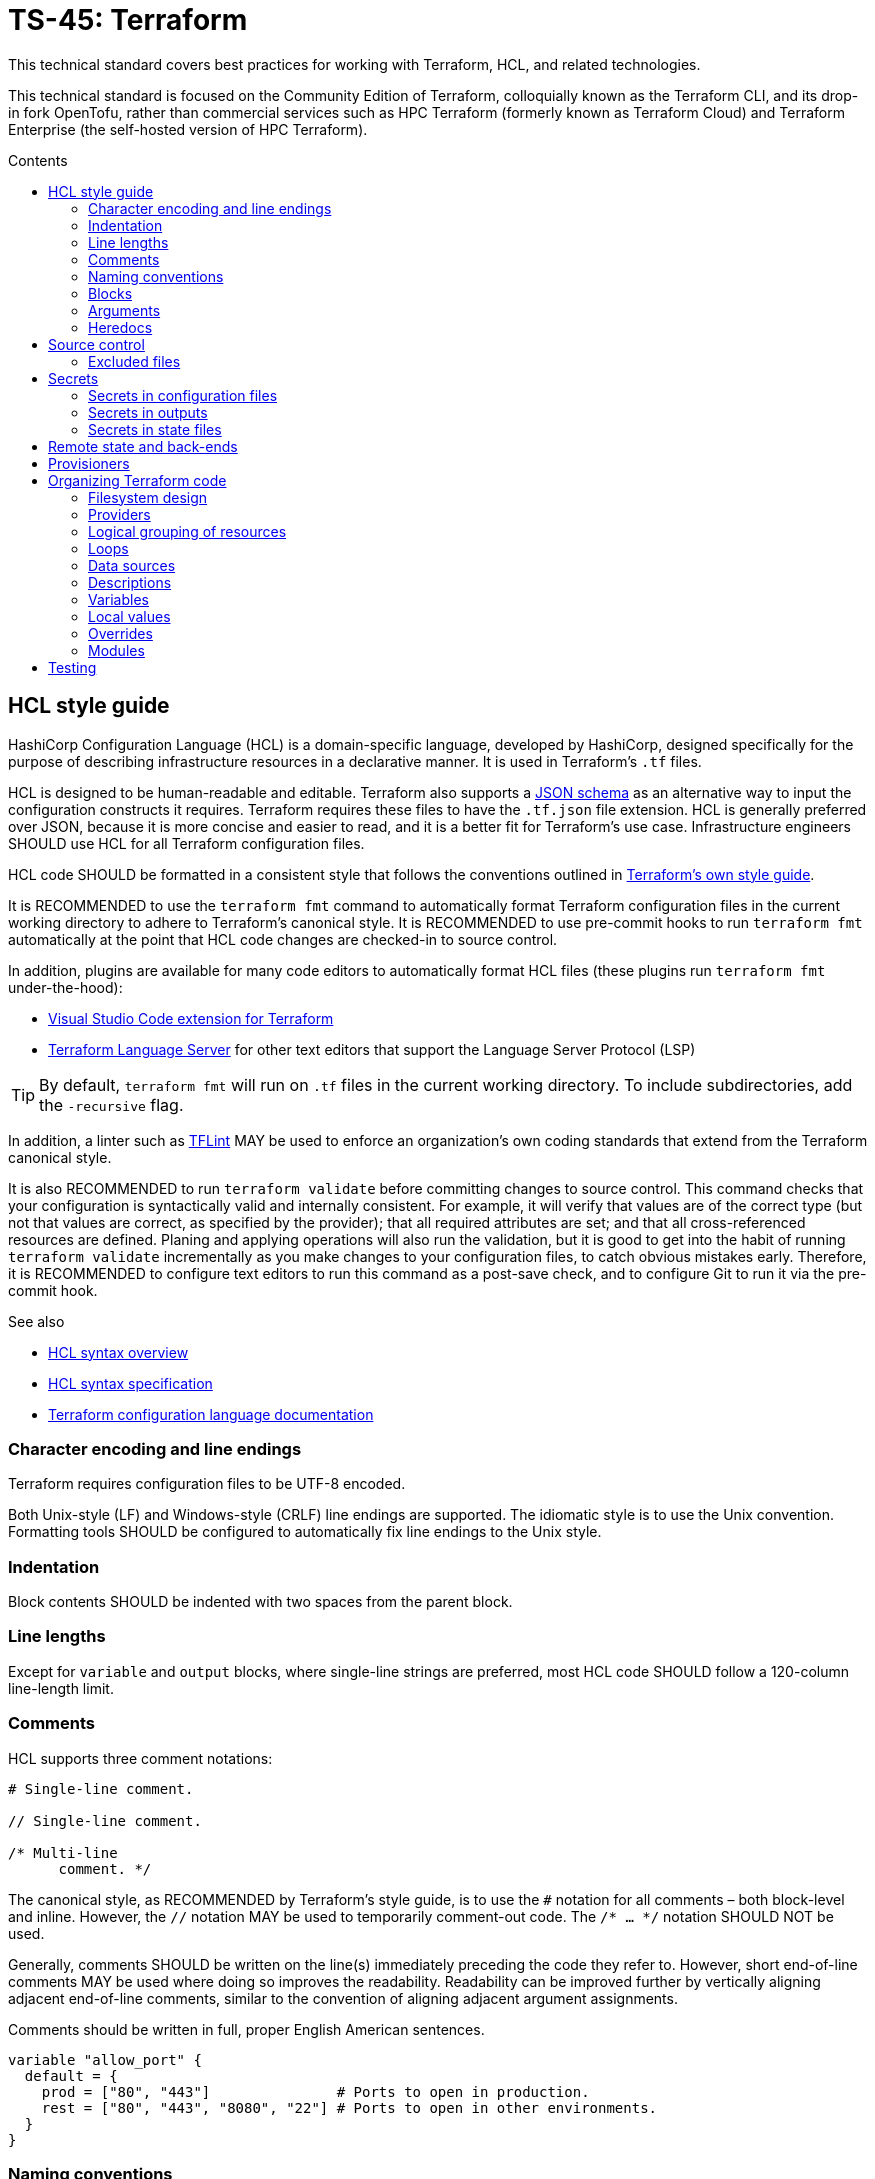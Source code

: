 = TS-45: Terraform
:toc: macro
:toc-title: Contents

This technical standard covers best practices for working with Terraform, HCL, and related technologies.

This technical standard is focused on the Community Edition of Terraform, colloquially known as the Terraform CLI, and its drop-in fork OpenTofu, rather than commercial services such as HPC Terraform (formerly known as Terraform Cloud) and Terraform Enterprise (the self-hosted version of HPC Terraform).

toc::[]

== HCL style guide

HashiCorp Configuration Language (HCL) is a domain-specific language, developed by HashiCorp, designed specifically for the purpose of describing infrastructure resources in a declarative manner. It is used in Terraform's `.tf` files.

HCL is designed to be human-readable and editable. Terraform also supports a https://developer.hashicorp.com/terraform/language/syntax/json[JSON schema] as an alternative way to input the configuration constructs it requires. Terraform requires these files to have the `.tf.json` file extension. HCL is generally preferred over JSON, because it is more concise and easier to read, and it is a better fit for Terraform's use case. Infrastructure engineers SHOULD use HCL for all Terraform configuration files.

HCL code SHOULD be formatted in a consistent style that follows the conventions outlined in https://developer.hashicorp.com/terraform/language/style[Terraform's own style guide].

It is RECOMMENDED to use the `terraform fmt` command to automatically format Terraform configuration files in the current working directory to adhere to Terraform's canonical style. It is RECOMMENDED to use pre-commit hooks to run `terraform fmt` automatically at the point that HCL code changes are checked-in to source control.

In addition, plugins are available for many code editors to automatically format HCL files (these plugins run `terraform fmt` under-the-hood):

* https://marketplace.visualstudio.com/items?itemName=HashiCorp.terraform[Visual Studio Code extension for Terraform]
* https://github.com/hashicorp/terraform-ls[Terraform Language Server] for other text editors that support the Language Server Protocol (LSP)

[TIP]
======
By default, `terraform fmt` will run on `.tf` files in the current working directory. To include subdirectories, add the `-recursive` flag.
======

In addition, a linter such as https://github.com/terraform-linters/tflint[TFLint] MAY be used to enforce an organization's own coding standards that extend from the Terraform canonical style.

It is also RECOMMENDED to run `terraform validate` before committing changes to source control. This command checks that your configuration is syntactically valid and internally consistent. For example, it will verify that values are of the correct type (but not that values are correct, as specified by the provider); that all required attributes are set; and that all cross-referenced resources are defined. Planing and applying operations will also run the validation, but it is good to get into the habit of running `terraform validate` incrementally as you make changes to your configuration files, to catch obvious mistakes early. Therefore, it is RECOMMENDED to configure text editors to run this command as a post-save check, and to configure Git to run it via the pre-commit hook.

.See also
****
* https://developer.hashicorp.com/terraform/language/syntax/configuration[HCL syntax overview]
* https://github.com/hashicorp/hcl/blob/main/hclsyntax/spec.md[HCL syntax specification]
* https://developer.hashicorp.com/terraform/language[Terraform configuration language documentation]
****

=== Character encoding and line endings

Terraform requires configuration files to be UTF-8 encoded.

Both Unix-style (LF) and Windows-style (CRLF) line endings are supported. The idiomatic style is to use the Unix convention. Formatting tools SHOULD be configured to automatically fix line endings to the Unix style.

=== Indentation

Block contents SHOULD be indented with two spaces from the parent block.

=== Line lengths

Except for `variable` and `output` blocks, where single-line strings are preferred, most HCL code SHOULD follow a 120-column line-length limit.

=== Comments

HCL supports three comment notations:

[source,hcl]
----
# Single-line comment.

// Single-line comment.

/* Multi-line
      comment. */
----

The canonical style, as RECOMMENDED by Terraform's style guide, is to use the `#` notation for all comments – both block-level and inline. However, the `//` notation MAY be used to temporarily comment-out code. The `/* ... */` notation SHOULD NOT be used.

Generally, comments SHOULD be written on the line(s) immediately preceding the code they refer to. However, short end-of-line comments MAY be used where doing so improves the readability. Readability can be improved further by vertically aligning adjacent end-of-line comments, similar to the convention of aligning adjacent argument assignments.

Comments should be written in full, proper English American sentences.

[source,hcl]
----
variable "allow_port" {
  default = {
    prod = ["80", "443"]               # Ports to open in production.
    rest = ["80", "443", "8080", "22"] # Ports to open in other environments.
  }
}
----

=== Naming conventions

Block labels, variables, and outputs SHOULD be named using lower snake case: `example_instance`, not `ExampleInstance`, `exampleInstance`, or `example-instance`.

[source,hcl]
----
resource "aws_instance" "example_instance" {}
variable "vpc_id" {}
output "instance_name" {}
----

Wrap the resource type and name in double quotes in resource definitions.

Use singular nouns for resource names. Do not repeat the resource type in the name.

=== Blocks

All blocks – both top-level ones and nested ones – SHOULD be separated from one another by a single blank line.

There MAY be exceptions to this rule. For example, you may want to group together multiple `provisioner` sub-blocks in a resource.

=== Arguments

When multiple arguments with single-line values appear on consecutive lines at the same indentation level, align their assignment operators, for easier readability.

[source,hcl]
----
ami           = "abc123"
instance_type = "t2.micro"
----

Use empty lines to separate logical groups of arguments within a block.

When both arguments and blocks appear together inside a block body, place all of the arguments together at the top and then place nested blocks below them. Use one blank line to separate the arguments from the blocks.

For blocks that contain both arguments and meta-arguments, list the meta-arguments first and separate them from other arguments with one blank line. Place meta-argument blocks last and separate them from other blocks with one blank line.

[source,hcl]
----
resource "aws_instance" "example" {
  # Meta (Terraform-specific) arguments:
  count = 2

  # Regular (provider-specific) arguments:
  ami           = "abc123"
  instance_type = "t2.micro"

  # Regular blocks (provider-specific):
  network_interface {
    # ...
  }

  # Meta-argument blocks (Terraform-specific):
  lifecycle {
    create_before_destroy = true
  }
}
----

=== Heredocs

Multi-line string values MAY be inputted to Terraform configuration files using https://developer.hashicorp.com/terraform/language/expressions/strings#heredoc-strings[heredoc syntax]. Heredocs are opened using the `<<` character sequence. This is commonly used for injecting simple user scripts, but it may be used in any place where a multi-line string value is required.

.main.tf
[source,hcl]
----
resource "aws_instance" "web_server" {
  ami           = "ami-0c55b159cbfafe1f0" # Amazon Linux 2
  instance_type = "t3.micro"

  vpc_security_group_ids = [aws_security_group.web_sg.id]

  user_data = <<EOF
#!/bin/bash

yum update -y
yum install -y httpd

MYIP=`curl http://169.254.169.254/latest/meta-data/local-ipv4`
echo "<h2>Web server with private IP: $MYIP</h2>" > /var/www/html/index.html

service httpd start
chkconfig httpd on

EOF
}
----

Terraform also supports an indented heredoc notation, which allows for a heredoc's string content to be indented to match the outer HCL code, improving readability. Indented heredocs are opened using the `<\<-` sequence. Terraform analyses the lines in the heredoc to find the one with the smallest number of leading spaces, and then trims that many spaces from the beginning of all of the lines.

.main.tf
[source,hcl]
----
resource "aws_instance" "web_server" {
  ami           = "ami-0c55b159cbfafe1f0" # Amazon Linux 2
  instance_type = "t3.micro"

  vpc_security_group_ids = [aws_security_group.web_sg.id]

  user_data = <<-EOF
  #!/bin/bash

  yum update -y
  yum install -y httpd

  MYIP=`curl http://169.254.169.254/latest/meta-data/local-ipv4`
  echo "<h2>Web server with private IP: $MYIP</h2>" > /var/www/html/index.html

  service httpd start
  chkconfig httpd on

  EOF
}
----

Still, heredoc syntax can make configuration files look pretty messy, and they sometimes break syntax highlighting in code editors. For ultimate readability, prefer to import complex user scripts – and other long string values – from separate files.

.main.tf
[source,hcl]
----
resource "aws_instance" "web_server" {
  ami           = "ami-0c55b159cbfafe1f0" # Amazon Linux 2
  instance_type = "t3.micro"

  vpc_security_group_ids = [aws_security_group.web_sg.id]

  user_data                   = file("scripts/user_data.sh")
  user_data_replace_on_change = true
}
----

.scripts/user_data.sh
[source,bash]
----
#!/bin/bash

yum -y update
yum -y install httpd

MYIP=`curl http://169.254.169.254/latest/meta-data/local-ipv4`
echo "<h2>WebServer with PrivateIP: $MYIP</h2>" > /var/www/html/index.html

service httpd start
chkconfig httpd on
----

Imported files SHOULD be kept in a `scripts/*` or `files/*` directory, for better separation of concerns and easier maintenance.

== Source control

It is RECOMMENDED to keep Terraform configurations under source control, to support versioning of infrastructure changes. To support collaboration, there SHOULD be a single centralized reference repository that contains the source-of-truth for a project's infrastructure configuration.

Any hosted repositories MUST be private (ie. not publicly accessible except to authorized users).

=== Excluded files

The following files and directories MUST NOT be committed to source control:

* `.terraform/` — The auto-generated directory containing Terraform's working files.

* `terraform.tfstate` — The state file that Terraform uses to track the current state of the infrastructure that Terraform is managing. It maps real-world resources to the current configuration. It is a plain text file that is likely to contain access keys and other secrets. Backups of this file, which are also auto-generated by Terraform, MUST also be excluded from source control. See the section on *Secrets*, below, for guidance on secure storage of the state file.

In addition, the `terraform.tfvars`, if in use, MAY be excluded from source control. This is necessary only if the input values it declares include sensitive data. If excluded, a file named `terraform.tfvars.example`, which includes variable keys but no values, SHOULD be committed to source control for reference purposes.

The following `.gitignore` configuration is RECOMMENDED as a baseline for Terraform projects is:

----
.terraform/
*.tfstate
*.tfstate.backup
*.local.hcl
terraform.tfvars
*.auto.tfvars
*.auto.tfvars.json
----

The `.terraform.lock.hcl` file SHOULD be committed to source control. This file is machine-generated, created on `terraform init`. The lock file guarantees that everyone will install the exact same dependencies (basically, the same provider versions) when they run `terraform init` at the same revision. The file SHOULD NOT be edited directly by humans; use the command `terraform init -upgrade` to update dependencies to the latest versions.

It is RECOMMENDED to always run `terraform init` after pulling changes from source control and before running any additional `terraform` commands. This will update your local dependencies to match those specified in the `.terraform.lock.hcl` file.

== Secrets

=== Secrets in configuration files

Secrets MUST NOT be hard-coded in Terraform configuration files – even if those files are securely committed to private source control repositories.

[source,hcl]
----
provider "aws" {
  region = "eu-west-2"

  access_key = "AKIA..."
  secret_key = "yvDpm..."
}
----

Access credentials MUST be retrieved either from the environment or a secure remote vault. 

The AWS provider allows the importing of access credentials from the AWS CLI's `~/.aws/credentials` file. In the following example, the credentials are loaded from the "default" profile defined in that file.

[source,hcl]
----
provider "aws" {
  profile = "default"
  region = "eu-west-2"
}
----

.~/.aws/credentials
[source,ini]
----
[default]
aws_access_key_id = AKIA...
aws_secret_access_key = yvDpm...
----

For other secrets, the RECOMMENDED approach is to pass the secrets in from environment variables. Environment variables with the `TF_VAR_` prefix will be automatically picked up by Terraform and "auto-filled" into variables, as though the variables had been set via the command line or in `terraform.tfvars`. The following example shows how to set the `password` variable using an environment variable:

----
export TF_VAR_password=abcdefghik
----

=== Secrets in outputs

Secrets MUST NOT be exposed in output from `terraform apply` commands. To achieve this, secret values are given the `sensitive = true` argument in output blocks. This means the value will not be displayed in the console output when running `terraform apply`.

[source,hcl]
----
output "rds_password" {
  value     = data.aws_ssm_parameter.rds_password.value
  sensitive = true
}
----

This is a good practice for sensitive information like passwords. It means secrets will not leak into log files in, say, automation pipelines.

=== Secrets in state files

Secrets such as passwords for databases _will_ be printed in the `terraform.tfstate` file, whether or not those secrets are printed in output or marked as sensitive. Therefore, it is important to ensure that the state file is stored securely and access is restricted to only authorized personnel.

It is RECOMMENDED to use encryption at rest for the state file. State files MAY be encrypted in private Git repositories using tools such as https://git-secret.io/[git-secret], https://github.com/AGWA/git-crypt[git-crypt], https://github.com/elasticdog/transcrypt[transcript], or https://github.com/mozilla/sops[SOPS]. But it is best practice to exclude state files from source control entirely, and instead store them in a secure back-end, such as an S3 bucket with server-side encryption. See the section on *Remote state and back-ends*, below, for more guidance on this topic.

== Remote state and back-ends

It is RECOMMENDED to use secure back-ends to store Terraform state remotely. Terraform's default behavior is to store state locally in the `terraform.tfstate` file. State can be moved to a remote back-end by configuring the `terraform.backend` block. The following configuration uses AWS S3.

.main.tf
[source,hcl]
----
terraform {
  backend "s3" {
    bucket = "terraform-remote-state-abcdef" # Bucket where to save Terraform state.
    key    = "dev/network/terraform.tfstate" # Object name in the bucket to save Terraform state.
    region = "us-west-2"                     # Region where bucket exists (does NOT need
                                             #   to match infrastructure deployment).
  }
}
----

Remote back-ends are more secure and they allow team collaboration on infrastructure configuration. Remote back-ends also make it easier to implement infrastructure automation, eg. running Terraform in CI/CD pipelines.

Because secrets are stored in state files in plain text, remote storage systems MUST be private and the state files MUST be encrypted at rest. For object storage systems, it is sufficient to enable filesystem encryption on the bucket.

Another advantage of using remote back-ends is that you can use multiple state files, so splitting your infrastructure into components that can be managed independently – something that is particularly useful for enterprise-scale infrastructure, or in contexts where different teams are responsible for managing different bits of the infrastructure. Alternatively, you might want to split your infrastructure state by layers, eg. separating the networking configuration from the application layer – a common practice.

However, one of the trade-offs is that, if multiple clients try to make divergent changes to the same infrastructure state at the same time, it becomes possible for infrastructure to end up in a corrupted or inconsistent state. To prevent this, remote state back-ends MUST enable the `use_lockfile` option. This will apply a lock to the remote state while a `terraform apply` operation is in progress. A file called `terraform.tfstate.tflock` will briefly appear in the back-end storage system; while it exists, it will not be possible for any other client to run another `terraform apply` operation in parallel.

[source,hcl]
----
terraform {
  backend "s3" {
    bucket = "terraform-remote-state-abcdef"
    key    = "network/terraform.tfstate"
    region = "us-west-2"

    # Enable lock files to prevent concurrent state changes.
    use_lockfile = true
  }
}
----

However, users can still override this by running `terraform apply -lock=false`, which will skip the lock file check. So, ultimately, the only true protection against concurrent state changes is strong governance and well-designed change management procedures.

.See also
****
* https://developer.hashicorp.com/terraform/language/backend[Back-end configuration]
* https://developer.hashicorp.com/terraform/language/state/backends[State storage and locking]
****

== Provisioners

Terraform can call custom scripts through provisioners – the `local-exec` provisioner for local execution, and the `remote-exec` provisioner for remote execution of the resources themselves.

Custom scripts called by Terraform SHOULD be kept separate from the main Terraform infrastructure configuration files. It is RECOMMENDED to use a `scripts/` directory for this purpose.

Usage of custom scripts should be kept to a minimum. The state of resources created through scripts is not accounted for or managed by Terraform. Use custom scripts only when Terraform doesn't support the desired behavior. Custom scripts must have a clearly documented reason for existing, and ideally a deprecation plan.

== Organizing Terraform code

How you organize your Terraform code is important for maintainability. It should be immediately clear, from the filesystem design, where a maintainer can find a specific resource or data source definition.

=== Filesystem design

As per the https://developer.hashicorp.com/terraform/language/style#file-names[Terraform style guide], the following files are RECOMMENDED as a starting point for organizing a new infrastructure-as-code project:

* `terraform.tf` — Contains a single `terraform` block that defines Terraform version constraints (`required_version`) and provider version requirements (`required_providers`).

* `backend.tf` — Back-end configuration for remote state storage.

* `providers.tf` — Cloud provider configuration (AWS, Azure, GCP, etc.).

* `main.tf` — The project's main resources and data source blocks.

* `variables.tf` — Variable blocks, in alphabetical order.

* `locals.tf` — Local values.

* `outputs.tf` — Output definitions, in alphabetical order.

* `override.tf` or `*_override.tf` files — Override definitions.

However, as the IaC code grows in size and complexity, it is necessary to incrementally refactor the filesystem to represent a model of the infrastructure configuration at a higher level of granularity.

The following is a RECOMMENDED baseline directory structure for large-scale Terraform projects.

----
.
├── modules/
│   ├── aws_network/
│   └── aws_database/
│
├── projects/
│   └── <project-a>
│       ├── modules/
│       │   ├── aws_network/
│       │   └── aws_database/
│       │
│       ├── environments/
│       │   ├── dev/
│       │   │   ├── kms/
│       │   │   ├── network/
│       │   │   ├── route53/
│       │   │   ├── s3/
│       │   │   ├── vpc/
│       │   │   │   ├── applications/
│       │   │   │   │   ├── app1/
│       │   │   │   │   ├── app2/
│       │   │   │   │   └── main.tf
│       │   │   │   ├── databases/
│       │   │   │   ├── ecs_cluster/
│       │   │   │   ├── vpn/
│       │   │   │   └── main.tf
│       │   │   └── main.tf
│       │   │
│       │   ├── prod/
│       │   │   ├── kms/
│       │   │   ├── network/
│       │   │   ├── route53/
│       │   │   ├── s3/
│       │   │   ├── vpc/
│       │   │   │   ├── applications/
│       │   │   │   │   ├── app1/
│       │   │   │   │   ├── app2/
│       │   │   │   │   └── main.tf
│       │   │   │   ├── databases/
│       │   │   │   ├── ecs_cluster/
│       │   │   │   ├── vpn/
│       │   │   │   └── main.tf
│       │   │   └── main.tf
│       │   │
│       │   └── staging/
│       │       ├── kms/
│       │       ├── network/
│       │       ├── route53/
│       │       ├── s3/
│       │       ├── vpc/
│       │       │   ├── applications/
│       │       │   │   ├── app1/
│       │       │   │   ├── app2/
│       │       │   │   └── main.tf
│       │       │   ├── databases/
│       │       │   ├── ecs_cluster/
│       │       │   ├── vpn/
│       │       │   └── main.tf
│       │       └── main.tf
│       │
│       └── shared/
│           ├── locals.tf
│           └── data.tf
│
├── shared/
│   ├── locals.tf
│   └── data.tf
│
├── scripts/
├── helpers/
└── files/
----

This directory structure supports multiple Terraform projects. Within each project, the infrastructure configuration files are organized by deployment environment, eg. development, staging, production. Each project's environment is managed and deployed independently – thus, each environment subdirectory is a root Terraform module, with its own state files and back-end configuration.

If necessary, state can be shared between projects using the `terraform_remote_state` data source.

Within each environment, resources MAY be further organized by resource type, with one subdirectory for each major resource type. The resources/services names may be adjusted as appropriate to match the brands of the cloud service provider.

An environment's `main.tf` file imports configurations from the resource subdirectories using module declarations:

.<project>/<environment>/main.tf
[source,hcl]
----
provider "aws" {
  region = "eu-west-2"
}

module "route53" {
  source = "./route53"
}

module "network" {
  source = "./network"
}

module "vpc" {
  source = "./vpc-layer"
}

# ...
----

Then, within the resources directories, the resources are defined by composing modules with environment-specific variables, rather than declaring resources directly. 

All the components of the infrastructure configuration are abstracted into environment-agnostic, reusable modules. These modules should accept input variables for environment-specific customization.

A module may be scoped to a particular project, or shared across multiple projects – as represented by the placement of the module in the filesystem. See below for more guidance on designing modules.

Environment-specific `.tfvars` files may be included within projects for easy environment-specific customization. Complex variable types may be used to manage environment differences, eg.:

[source,hcl]
----
variable "environment_config" {
  type = map(object({
    instance_type    = string
    min_size        = number
    max_size        = number
    enable_monitoring = bool
  }))
  default = {
    production = {
      instance_type    = "t3.large"
      min_size        = 3
      max_size        = 10
      enable_monitoring = true
    }
    staging = {
      instance_type    = "t3.medium"
      min_size        = 1
      max_size        = 3
      enable_monitoring = false
    }
  }
}
----

Dynamic blocks can also be used for environment-specific configuration:

[source,hcl]
----
dynamic "tag" {
  for_each = var.environment == "production" ? var.production_tags : var.standard_tags
  content {
    key   = tag.key
    value = tag.value
  }
}
----

Use variable validation to enforce environment-specific variables being set correctly

[source,hcl]
----
variable "environment" {
  type = string
  validation {
    condition = contains(["development", "staging", "production"], var.environment)
    error_message = "Environment must be development, staging, or production."
  }
}
----

Terraform-specific code SHOULD be kept isolated from other scripts, binaries, and other files that are not directly related to the infrastructure configuration or which are not executed or managed by Terraform. Scripts executed by the `local-exec` or `remote-exec` provisioners SHOULD be placed in a `scripts/` directory. Any custom helper scripts, run independently of Terraform, SHOULD be put in a `helpers/` directory. Finally, any static files, such as those referenced by the `file()` or `templatefile()` functions, SHOULD be put in a `files/` directory. These too may be project-specific or global (shared across multiple projects).

This filesystem design represents best practice for organizing Terraform code. It should be tailored to the needs of each project. For example, it may be beneficial to organize configurations by region, too.

There are alternative approaches to managing multi-environment configurations. https://developer.hashicorp.com/terraform/language/state/workspaces[Terraform workspaces], for example, allow for multiple states (one per environment) to be associated with a single infrastructure configuration. However, this approach does not allow for variation in the configuration of each environment. For example, you can't define a VPN and load balancer only for production environments, but not for development or staging environments. Terraform workspaces are meant only for testing production configurations by pre-deploying to isolated, ephemeral environments.

https://terragrunt.gruntwork.io/[Terragrunt], which is a thin wrapper that enhances Terraform's capabilities, simplifies the way that multiple environments can be configured. It enforces more opinions about how to structure your IaC code, so you forfeit some of the flexibility that raw Terraform provides. Still, this may be worth considering if you want to get up-and-running with multi-environment configurations quickly.

Other meta frameworks for Terraform include https://terraspace.cloud/[Terraspace] and https://terramate.io/[Terramate].

=== Providers

A single default provider configuration MUST be included for every project. The default provider is the block that does not have an `alias` argument.

[source,hcl]
----
# This is the default provider.
provider "aws" {
  region = "us-west-1"
}

provider "aws" {
  region = "eu-south-1"
  alias  = "EUROPE"
}

provider "aws" {
  region = "ap-northeast-1"
  alias  = "ASIA"
}
----

=== Logical grouping of resources

Avoid giving each resource its own file. Instead, create logical groupings of resources within their own files with descriptive names. For example, all resources related to DNS configurations should be defined in a single file, such as `route53.tf` for Amazon, or a group of `.tf` files under a directory named, say, `dns`.

Avoid grouping multiple blocks of the same type with other blocks of different types, unless the mixed block types form a semantic family – for example, `root_block_device`, `ebs_block_device`, and `ephemeral_block_device` on `aws_instance` form a family of resources that describe AWS block services.

In any one `.tf` file, the configuration SHOULD build on itself, from top to bottom. Thus, dependent resources SHOULD be defined _after_ the resources they reference.

=== Loops

Use `count` and `for_each` sparingly.

Use loops to define resources that are _genuine_ replicas (eg. for the purpose of redundancy). Resources that _coincidentally_ share the same configuration SHOULD be defined separately. Remember, the objective is to be able to change configuration easily. Sometimes reducing duplication helps to achieve this, but sometimes duplication actually makes it easier to maintain things.

=== Data sources

(https://developer.hashicorp.com/terraform/language/data-sources[Data sources] SHOULD be declared next to the resources that reference them. For example, if you are fetching an image to be used in launching an instance, place it alongside the instance instead of collecting data resources in their own file.

However, if the number of data sources becomes large, they MAY be extracted to a dedicated `data.tf` file.

=== Descriptions

It is RECOMMENDED to provide descriptions for all resources, all variables, all outputs, and all other block types thats support descriptions. This reduces the need for inline comments, and the descriptions will be displayed alongside the Terraform-controlled resources in the web console of the cloud provider. Descriptions can be useful for auditing purposes, too.

.main.tf
[source,hcl]
----
resource "aws_security_group" "web_sg" {
  name        = "web_sg"
  description = "Allow HTTP/S traffic"

  vpc_id      = aws_default_vpc.default.id

  ingress {
    description = "Allow HTTP traffic"
    from_port   = 80
    to_port     = 80
    protocol    = "tcp"
    cidr_blocks = ["0.0.0.0/0"]
  }

  ingress {
    description = "Allow HTTPS traffic"
    from_port   = 443
    to_port     = 443
    protocol    = "tcp"
    cidr_blocks = ["0.0.0.0/0"]
  }

  egress {
    description = "Allow all outbound traffic"
    from_port   = 0
    to_port     = 0
    protocol    = "-1"
    cidr_blocks = ["0.0.0.0/0"]
  }
}
----

=== Variables

It is RECOMMENDED to define variables for all values that are likely to change between environments, or between deployments to the same environment.

Good candidates for values to be extracted to variables include:

* Names of resources
* CIDR ranges
* Tags
* Instance types
* AMI IDs
* Environment names
* Environment variables

All variables MUST be declared in `variables.tf`. Include a type and a description for every variable.

Give variables descriptive names that are relevant to their usage or purpose.

Inputs, local variables, and outputs representing numeric values – such as disk sizes or RAM size – must be named with units, such as `ram_size_gb`. To simplify conditional logic, give boolean variables positive names, eg. `enable_external_access`.

Variables must have descriptions. Descriptions are automatically included in a published module's auto-generated documentation. Descriptions add additional context for new developers that descriptive names cannot provide.

See the section on *modules*, below, for guidance on using variables within modules.

==== Default values

If a variable does not have a default value, and if no value is assigned to it in `terraform.tfvars`, Terraform will prompt for a value when the configuration is applied using `terraform apply`.

For root projects, it is RECOMMENDED that all variables have default values. This allows a Terraform configuration to be applied without requiring any input from the user, which in turn support automation of infrastructure configuration, eg. via CI/CD workflows.

For modules, some input variables may omit default values. This way, calling code is required to provide meaningful values.

==== Validation

Validation blocks can be nested in variable blocks. Each validation block defines a condition that assigned values must meet. If the condition is not met, an error message is displayed and `terraform apply` will not run. 

It is RECOMMENDED to use validation blocks, wherever practical.

[source,hcl]
----
variable "password" {
  description = "Password input"
  type        = string
  sensitive   = true
  validation {
    condition     = length(var.password) == 10
    error_message = "Your password must be 10 characters exactly"
  }
}
----

=== Local values

Local values are a way to assign a value to a variable that is only used within the scope of the module it is defined in. This is useful for creating temporary values that are not intended to be passed to other modules or resources. Local values are particularly useful for generating values from an expression, which is then subsequently referenced from multiple points in the configuration.

[source,hcl]
----
locals {
  name_suffix = "${var.region}-${var.environment}"
}

resource "aws_instance" "web" {
  ami           = data.aws_ami.ubuntu.id
  instance_type = "t3.micro"

  tags = {
    Name = "web-${local.name_suffix}"
  }
}
----

If you reference the local value in multiple files, define it in a file named `locals.tf` within the root project or module. If the local value is specific to a particular file, define it at the top of that file.

Avoid overuse of local values. They increase the cognitive overhead required to understand a configuration. Oftentimes it is better to just repeat an expression wherever it is needed.

.See also
****
* https://developer.hashicorp.com/terraform/language/values/locals[Local values]
* https://developer.hashicorp.com/terraform/tutorials/configuration-language/locals[Simplify Terraform configuration with locals]
****

=== Overrides

Overrides are specially-named Terraform files that are loaded last, and are used to override configurations defined elsewhere in the Terraform files.

Use overrides sparingly. They make it harder to reason about the configuration – it becomes less clear where changes in configuration should be made.

Where overrides are used, there MUST be prominent comments adjacent to the original resource definitions that declare that overrides exist for those definitions.

For small projects, all overrides may be grouped together into a single root-level `overrides.tf` file. For large projects, it is RECOMMENDED to add overrides in files named `[file]_override.tf`, where `[file]` is the name of the file (in the same directory) that contains the original definitions. This makes it very clear if a file has overrides, and where those overrides exist.

=== Modules

A good module should raise the level of abstraction by introducing a new concept to your architecture - such as the idea of a "web server" or a "document store", hiding the particular resources types and their configuration details that are used to implement those concepts.

Avoid writing modules that are merely thin wrappers around existing resource types. If you want some low-level modules like that, there probably already exist some public open-source ones that you can reuse. For AWS, check out the https://github.com/terraform-aws-modules[Terraform AWS modules] project.

Typically, modules will be developed initially as local modules to a particular root Terraform project. It is RECOMMENDED to maintain a flat module tree, rather than a hierarchy of nested modules. This design constraint emphasizes composition of infrastructure from loosely-coupled, highly-reusable components.

If the modules are sufficiently generic to be reusable in different projects, the modules MAY be extracted to shared upstream code repositories or module registries.

[source,hcl]
----
module "server_standalone" {

  # Local module import.
  source = "../path/to/module"

  # Import from GitHub (default branch).
  source  = "git@github.com:<user>/<repo>.git//<path>"

  # Import from GitHub (specific branch or tag).
  source  = "git@github.com:<user>/<repo>.git//<path>?ref=<branch|tag>"

  // ...

}
----

==== Module files

As a minimum, a module MUST have the following files:

* `README`: Basic documentation about the module. Include details of the module's inputs, which are required and which are optional, and what outputs the module provides.

* `variables.tf`: Defines the module's input variables, which can be used to parameterize the module's behavior and configuration.

* `main.tf`: Defines the module's main resources and data sources.

* `outputs.tf`: Defines the outputs of the module, which the calling module can then capture and use in its own configuration or pass on to other modules.

Complex modules SHOULD include an `examples/` directory, with a separate sub-directory for each example. Include a `README` for each example. Each example should be a self-contained Terraform project that uses the module.

The filesystem for a repository that encapsulates multiple modules may look something like this. Each module SHOULD be entirely self-contained; there SHOULD NOT be any shared globals, such as local values or data sources.

----
.
├── modules/
│   └── <module-name>/
│       ├── main/ 
│       │   ├── locals.tf
│       │   ├── data.tf
│       │   ├── variables.tf
│       │   ├── outputs.tf
│       │   ├── network.tf
│       │   ├── route53.tf
│       │   ├── s3.tf
│       │   ├── databases.tf
│       │   └── applications.tf
│       │
│       ├── docs/
│       ├── examples/
│       ├── files/
│       ├── CODEOWNERS
│       └── README.adoc
│
└── README.adoc
----

Each module MUST have its own `README`. In large organizations in which multiple teams are responsible for maintaining a shared pool of modules, and `OWNERS` file (or `CODEOWNERS` for GitHub) SHOULD document the teams or individuals responsible for maintaining the module.

==== Module input variables

Choosing which input variables a module will accept is an important consideration in a module's design. This is what allows a module to be reused in different contexts, with different configurations.

For modules, input variables MAY omit default values. This way, calling code is required to provide meaningful values. This constraint is particularly useful for environment-specific values. By comparison, root projects SHOULD try to have default values for all their variables.

Modules SHOULD allow their consumers to fully configure the labels and tags applied to all resources that the module creates. Consider providing a labels variable with a default value of an empty map, as follows:

[source,hcl]
----
variable "labels" {
  description = "A map of labels to apply to contained resources."
  default     = {}
  type        = "map"
}
----

Be judicious in your use of input variables within modules. Only parameterize values that must vary for each instance or environment. When deciding whether to expose a variable, ensure that you have a concrete use case for changing that variable. 

Be careful about adding and removing input variables from modules. Adding a variable with a default value is backwards-compatible. Removing a module variable is not, so do this only if you can update all the calling code simultaneously.

For the same reason, it is RECOMMENDED that projects always import external modules at a fixed revision, preferably a release tag. This protects projects against unexpected breaking changes in imported modules.

[source,hcl]
----
module "server_standalone" {
  source  = "git@github.com:<user>/<repo>.git//<path>?ref=<branch|tag>"

  // ...
}
----

==== Module outputs

Organize all of a module's outputs in the `outputs.tf` file. Provide meaningful descriptions for all outputs, and document all of them in the module's `README`.

Expose outputs for all resources created by the module. Variables and outputs let you infer dependencies between modules and resources; so, without any outputs, users cannot properly order your module in relation to their Terraform configurations.

Don't pass outputs directly through input variables, because doing so prevents them from being properly added to the dependency graph.

[source,hcl]
----
# Not recommended:
output "name" {
  description = "Name of instance"
  value       = var.name
}
----

To ensure that implicit dependencies are created, have all outputs reference attributes from resources.

[source,hcl]
----
output "name" {
  description = "Name of instance"
  value       = google_compute_instance.main.name
}
----

==== Providers and back-ends

Modules MUST NOT configure providers or back-ends. These MUST be configured in a Terraform project root.

However, modules SHOULD define their minimum required provider versions, which is done via a `terraform.required_providers` block. This should be written in a file named `terraform.tf`.

[source,hcl]
----
terraform {
  required_providers {
    google = {
      source  = "hashicorp/google"
      version = ">= 4.0.0"
    }
  }
}
----

==== Module documentation

While a module's `README` should provide an at-a-glance reference of a module's purpose, inputs, and outputs, more extensive documentation is RECOMMENDED for complex modules.

Authors MAY choose to use tools such as https://github.com/terraform-docs/terraform-docs[terraform-docs] to auto-generate module documentation. Otherwise, documentation may be manually maintained in a `docs/` directory.

==== Refactoring code into modules

Terraform doesn't track refactored resources. If you start with several resources in the top-level module and then push them into submodules, Terraform will try to recreate all the refactored resources on the next `apply`. 

To mitigate this behavior, use `moved` blocks when refactoring.

== Testing

This section provides some general guidance on dynamic testing of Terraform-controlled infrastructure.

Before dynamic testing, static analysis of Terraform configuration files is RECOMMENDED. The `terraform validate` and `terraform fmt` commands provide a baseline for static analysis. Linters such as https://github.com/terraform-linters/tflint[TFLint] can be used to enforce additional coding standards. Other useful static analysis tools include https://www.checkov.io/[Checkov], which will scan infrastructure-as-code files for misconfigurations, and https://aquasecurity.github.io/tfsec/v1.20.0/[tfsec], which will check for security issues. These tools can help catch common mistakes and enforce best practices before the infrastructure is deployed.

However, these tools do not guarantee that the configuration is correct or that it will work as intended once the changes are deployed. That is the purpose of dynamic testing.

Dynamic testing requires deployments of infrastructure be made to pre-production environments prior to production. This is because dynamic testing requires the infrastructure to actually exist. Thus, a multi-environment deployment strategy is REQUIRED to implement dynamic testing of infrastructure configuration.

Besides production, deployment environments may include a single staging environment, or you may choose to have multiple ephemeral dev environments built from feature branches in source control. A branch-based deployment strategy may be based on the following policies:

* Feature branches deploy to ephemeral dev environments.
* The main branch deploys to a staging environment.
* Tagged commits deploy to production.

Keep pre-production and production environments as similar as possible, to ensure that dynamic tests are valid. Balance this against costs by using smaller instance sizes and/or reduced redundancy in pre-production environments. Feature flags can also be used to disable non-critical (or particularly expensive) infrastructure components in pre-production environments, reducing costs further.

Deployed infrastructure can be validated using automated infrastructure testing tools such as https://terratest.gruntwork.io/[Terratest], https://newcontext-oss.github.io/kitchen-terraform/[Kitchen-Terraform], or https://testinfra.readthedocs.io/en/latest/[Testinfra]. You may want to use a combination of these tools. As well as verifying the _existence_ of resources, you may also want to test their _behavior_ — for example, that a web server is running and serving the expected content, or that a database is accessible from the expected IP addresses.

Related best practices include:

* *Staged rollouts* — Deploy changes incrementally. Implement and test changes to individual modules or components before making wider changes to infrastructure that depend on those components. Deploy network layer changes ahead of application layer changes. And so on.

* *Rollback strategy* — Have a rollback strategy in place, either using version control or by maintaining previous Terraform state snapshots. Ideally, rollbacks should be automated. Failed post-deployment tests, or failed monitoring checks, should trigger an automatic rollback to the previous version of the infrastructure.

* *Blue-green deployments* — For critical infrastructure, consider blue-green deployment patterns. This involves running two identical production environments, one of which is live (blue) and the other is idle (green). When deploying changes, the new version is deployed to the idle environment, and then traffic is switched over to it once the deployment is verified as successful via automated tests. This minimizes downtime and reduces risk during deployments. This strategy also supports quick rollbacks if issues are found in the new version – you just redirect the traffic back to the previous environment (no need to wait for it to be rebuilt because it is already running).

* *Plan review* — Similar to code review for software changes, integrate an execution plan review into your workflow for infrastructure changes. This can be implemented in standard pull request systems such as GitHub's. Alternatively, https://developer.hashicorp.com/terraform/cloud-docs[HCP Terraform] and https://www.runatlantis.io/[Atlantis] offer bespoke tooling for infrastructure planning and review.

* *Drift detection* — Regularly run `terraform plan` against existing infrastructure to detect configuration drift.

* *Data isolation* — Use separate accounts or projects in your cloud service provider to isolate production data from pre-production dummy data. This is particularly important for sensitive data, such as personally identifiable information (PII) or financial data.
